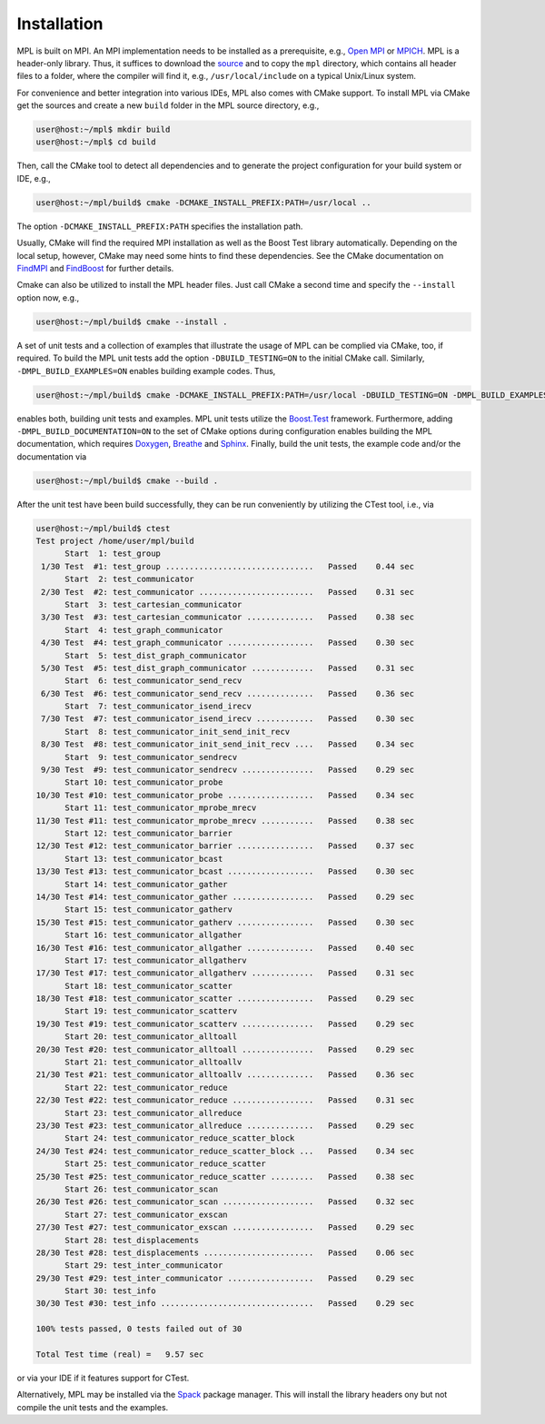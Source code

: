 Installation
============

MPL is built on MPI. An MPI implementation needs to be installed as a prerequisite, e.g., `Open MPI <https://www.open-mpi.org/>`__ or `MPICH <https://www.mpich.org/>`__. MPL is a header-only library. Thus, it suffices to download the `source <https://github.com/rabauke/mpl>`__ and to copy the ``mpl`` directory, which contains all header files to a folder, where the compiler will find it, e.g., ``/usr/local/include`` on a typical Unix/Linux system.

For convenience and better integration into various IDEs, MPL also comes with CMake support. To install MPL via CMake get the sources and create a new ``build`` folder in the MPL source directory, e.g.,

.. code:: shell

   user@host:~/mpl$ mkdir build
   user@host:~/mpl$ cd build

Then, call the CMake tool to detect all dependencies and to generate the project configuration for your build system or IDE, e.g.,

.. code:: shell

   user@host:~/mpl/build$ cmake -DCMAKE_INSTALL_PREFIX:PATH=/usr/local ..

The option ``-DCMAKE_INSTALL_PREFIX:PATH`` specifies the installation path.

Usually, CMake will find the required MPI installation as well as the Boost Test library automatically. Depending on the local setup, however, CMake may need some hints to find these dependencies. See the CMake documentation on `FindMPI <https://cmake.org/cmake/help/git-master/module/FindMPI.html#variables-for-locating-mpi>`__ and `FindBoost <https://cmake.org/cmake/help/git-master/module/FindBoost.html?highlight=boost#hints>`__ for further details.

Cmake can also be utilized to install the MPL header files. Just call CMake a second time and specify the ``--install`` option now, e.g.,

.. code:: shell

   user@host:~/mpl/build$ cmake --install .

A set of unit tests and a collection of examples that illustrate the usage of MPL can be complied via CMake, too, if required. To build the MPL unit tests add the option ``-DBUILD_TESTING=ON`` to the initial CMake call. Similarly, ``-DMPL_BUILD_EXAMPLES=ON`` enables building example codes. Thus,

.. code:: shell

   user@host:~/mpl/build$ cmake -DCMAKE_INSTALL_PREFIX:PATH=/usr/local -DBUILD_TESTING=ON -DMPL_BUILD_EXAMPLES=ON ..

enables both, building unit tests and examples. MPL unit tests utilize the `Boost.Test <https://www.boost.org/doc/libs/1_77_0/libs/test/doc/html/index.html>`__ framework. Furthermore, adding ``-DMPL_BUILD_DOCUMENTATION=ON`` to the set of CMake options during configuration enables building the MPL documentation, which requires `Doxygen <https://www.doxygen.nl>`__, `Breathe <https://www.breathe-doc.org>`__ and `Sphinx <https://www.sphinx-doc.org>`__. Finally, build the unit tests, the example code and/or the documentation via

.. code:: shell

   user@host:~/mpl/build$ cmake --build .

After the unit test have been build successfully, they can be run conveniently by utilizing the CTest tool, i.e., via

.. code:: shell

   user@host:~/mpl/build$ ctest
   Test project /home/user/mpl/build
         Start  1: test_group
    1/30 Test  #1: test_group ...............................   Passed    0.44 sec
         Start  2: test_communicator
    2/30 Test  #2: test_communicator ........................   Passed    0.31 sec
         Start  3: test_cartesian_communicator
    3/30 Test  #3: test_cartesian_communicator ..............   Passed    0.38 sec
         Start  4: test_graph_communicator
    4/30 Test  #4: test_graph_communicator ..................   Passed    0.30 sec
         Start  5: test_dist_graph_communicator
    5/30 Test  #5: test_dist_graph_communicator .............   Passed    0.31 sec
         Start  6: test_communicator_send_recv
    6/30 Test  #6: test_communicator_send_recv ..............   Passed    0.36 sec
         Start  7: test_communicator_isend_irecv
    7/30 Test  #7: test_communicator_isend_irecv ............   Passed    0.30 sec
         Start  8: test_communicator_init_send_init_recv
    8/30 Test  #8: test_communicator_init_send_init_recv ....   Passed    0.34 sec
         Start  9: test_communicator_sendrecv
    9/30 Test  #9: test_communicator_sendrecv ...............   Passed    0.29 sec
         Start 10: test_communicator_probe
   10/30 Test #10: test_communicator_probe ..................   Passed    0.34 sec
         Start 11: test_communicator_mprobe_mrecv
   11/30 Test #11: test_communicator_mprobe_mrecv ...........   Passed    0.38 sec
         Start 12: test_communicator_barrier
   12/30 Test #12: test_communicator_barrier ................   Passed    0.37 sec
         Start 13: test_communicator_bcast
   13/30 Test #13: test_communicator_bcast ..................   Passed    0.30 sec
         Start 14: test_communicator_gather
   14/30 Test #14: test_communicator_gather .................   Passed    0.29 sec
         Start 15: test_communicator_gatherv
   15/30 Test #15: test_communicator_gatherv ................   Passed    0.30 sec
         Start 16: test_communicator_allgather
   16/30 Test #16: test_communicator_allgather ..............   Passed    0.40 sec
         Start 17: test_communicator_allgatherv
   17/30 Test #17: test_communicator_allgatherv .............   Passed    0.31 sec
         Start 18: test_communicator_scatter
   18/30 Test #18: test_communicator_scatter ................   Passed    0.29 sec
         Start 19: test_communicator_scatterv
   19/30 Test #19: test_communicator_scatterv ...............   Passed    0.29 sec
         Start 20: test_communicator_alltoall
   20/30 Test #20: test_communicator_alltoall ...............   Passed    0.29 sec
         Start 21: test_communicator_alltoallv
   21/30 Test #21: test_communicator_alltoallv ..............   Passed    0.36 sec
         Start 22: test_communicator_reduce
   22/30 Test #22: test_communicator_reduce .................   Passed    0.31 sec
         Start 23: test_communicator_allreduce
   23/30 Test #23: test_communicator_allreduce ..............   Passed    0.29 sec
         Start 24: test_communicator_reduce_scatter_block
   24/30 Test #24: test_communicator_reduce_scatter_block ...   Passed    0.34 sec
         Start 25: test_communicator_reduce_scatter
   25/30 Test #25: test_communicator_reduce_scatter .........   Passed    0.38 sec
         Start 26: test_communicator_scan
   26/30 Test #26: test_communicator_scan ...................   Passed    0.32 sec
         Start 27: test_communicator_exscan
   27/30 Test #27: test_communicator_exscan .................   Passed    0.29 sec
         Start 28: test_displacements
   28/30 Test #28: test_displacements .......................   Passed    0.06 sec
         Start 29: test_inter_communicator
   29/30 Test #29: test_inter_communicator ..................   Passed    0.29 sec
         Start 30: test_info
   30/30 Test #30: test_info ................................   Passed    0.29 sec

   100% tests passed, 0 tests failed out of 30

   Total Test time (real) =   9.57 sec

or via your IDE if it features support for CTest.

Alternatively, MPL may be installed via the `Spack <https://spack.readthedocs.io/>`__ package manager. This will install the library headers ony but not compile the unit tests and the examples.
